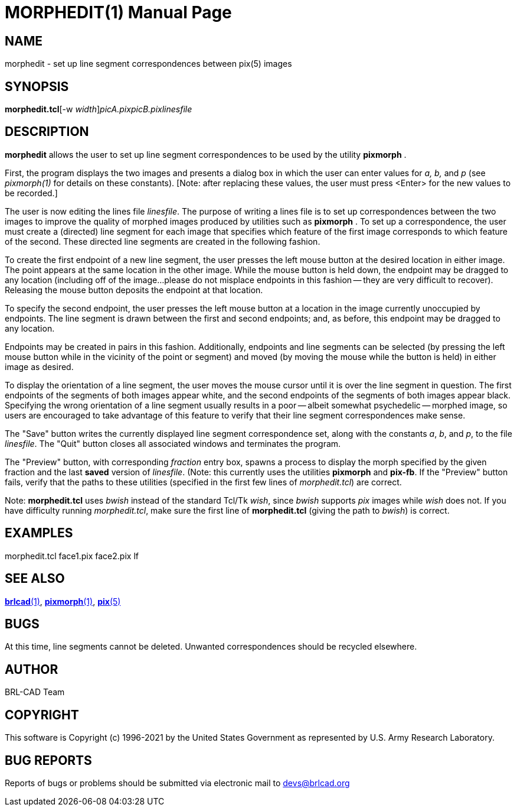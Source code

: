 = MORPHEDIT(1)
BRL-CAD Team
:doctype: manpage
:man manual: BRL-CAD
:man source: BRL-CAD
:page-layout: base

== NAME

morphedit - set up line segment correspondences between pix(5) images

== SYNOPSIS

*morphedit.tcl*[-w _width_][-n _height_]_picA.pix__picB.pix__linesfile_

== DESCRIPTION

[cmd]*morphedit* allows the user to set up line segment correspondences to be used by the utility [cmd]*pixmorph* .

First, the program displays the two images and presents a dialog box in which the user can enter values for __a, b,__ and __p__ (see __pixmorph(1)__ for details on these constants). [Note: after replacing these values, the user must press <Enter> for the new values to be recorded.]

The user is now editing the lines file __linesfile__. The purpose of writing a lines file is to set up correspondences between the two images to improve the quality of morphed images produced by utilities such as [cmd]*pixmorph* . To set up a correspondence, the user must create a (directed) line segment for each image that specifies which feature of the first image corresponds to which feature of the second.  These directed line segments are created in the following fashion.

To create the first endpoint of a new line segment, the user presses the left mouse button at the desired location in either image.  The point appears at the same location in the other image.  While the mouse button is held down, the endpoint may be dragged to any location (including off of the image...please do not misplace endpoints in this fashion -- they are very difficult to recover).  Releasing the mouse button deposits the endpoint at that location.

To specify the second endpoint, the user presses the left mouse button at a location in the image currently unoccupied by endpoints.  The line segment is drawn between the first and second endpoints;  and, as before, this endpoint may be dragged to any location.

Endpoints may be created in pairs in this fashion.  Additionally, endpoints and line segments can be selected (by pressing the left mouse button while in the vicinity of the point or segment) and moved (by moving the mouse while the button is held) in either image as desired.

To display the orientation of a line segment, the user moves the mouse cursor until it is over the line segment in question.  The first endpoints of the segments of both images appear white, and the second endpoints of the segments of both images appear black.  Specifying the wrong orientation of a line segment usually results in a poor -- albeit somewhat psychedelic -- morphed image, so users are encouraged to take advantage of this feature to verify that their line segment correspondences make sense.

The "Save" button writes the currently displayed line segment correspondence set, along with the constants __a__, __b__, and __p__, to the file __linesfile__. The "Quit" button closes all associated windows and terminates the program.

The "Preview" button, with corresponding __fraction__ entry box, spawns a process to display the morph specified by the given fraction and the last *saved* version of __linesfile__. (Note: this currently uses the utilities [cmd]*pixmorph* and [cmd]*pix-fb*. If the "Preview" button fails, verify that the paths to these utilities (specified in the first few lines of __morphedit.tcl__) are correct.

Note: [cmd]*morphedit.tcl* uses __bwish__ instead of the standard Tcl/Tk __wish__, since __bwish__ supports __pix__ images while __wish__ does not.  If you have difficulty running __morphedit.tcl__, make sure the first line of [cmd]*morphedit.tcl* (giving the path to __bwish__) is correct.

== EXAMPLES

morphedit.tcl face1.pix face2.pix lf

== SEE ALSO

xref:man:1/brlcad.adoc[*brlcad*(1)], xref:man:1/pixmorph.adoc[*pixmorph*(1)], xref:man:5/pix.adoc[*pix*(5)]

== BUGS

At this time, line segments cannot be deleted. Unwanted correspondences should be recycled elsewhere.

== AUTHOR

BRL-CAD Team

== COPYRIGHT

This software is Copyright (c) 1996-2021 by the United States Government as represented by U.S. Army Research Laboratory.

== BUG REPORTS

Reports of bugs or problems should be submitted via electronic mail to mailto:devs@brlcad.org[]